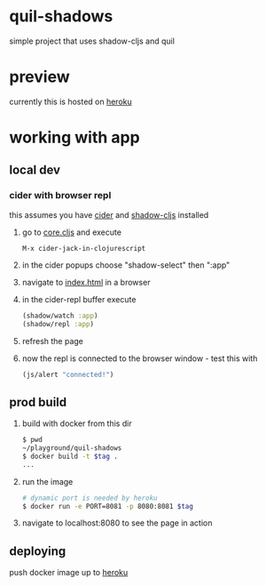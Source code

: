 * quil-shadows
simple project that uses shadow-cljs and quil
* preview
currently this is hosted on [[https://quil-shadows.herokuapp.com/][heroku]]
* working with app
** local dev
*** cider with browser repl
this assumes you have [[https://docs.cider.mx/cider/0.23/basics/installation.html][cider]] and [[https://shadow-cljs.github.io/docs/UsersGuide.html#_installation][shadow-cljs]] installed
1. go to [[file:src/quil_shadows/core.cljs][core.cljs]] and execute
  #+BEGIN_SRC 
M-x cider-jack-in-clojurescript
  #+END_SRC
2. in the cider popups choose "shadow-select" then ":app"
3. navigate to [[file:public/index.html][index.html]] in a browser
4. in the cider-repl buffer execute
  #+BEGIN_SRC clojure
(shadow/watch :app)
(shadow/repl :app)
  #+END_SRC
5. refresh the page
6. now the repl is connected to the browser window - test this with
  #+BEGIN_SRC clojure
(js/alert "connected!")
  #+END_SRC
** prod build
1. build with docker from this dir
  #+BEGIN_SRC bash
$ pwd
~/playground/quil-shadows
$ docker build -t $tag .
...
  #+END_SRC
2. run the image
  #+BEGIN_SRC bash
# dynamic port is needed by heroku
$ docker run -e PORT=8081 -p 8080:8081 $tag
  #+END_SRC
3. navigate to localhost:8080 to see the page in action
** deploying
push docker image up to [[https://devcenter.heroku.com/articles/container-registry-and-runtime][heroku]]
